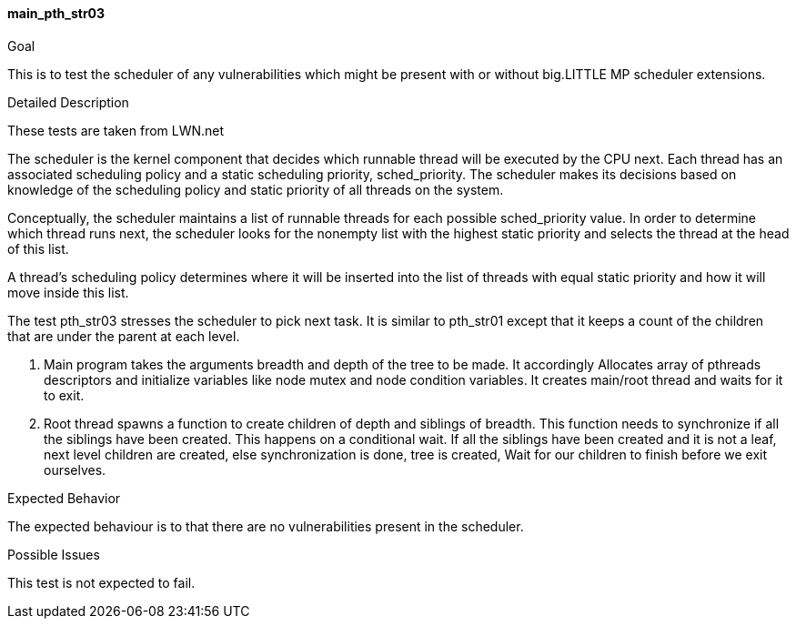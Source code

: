 [[test_main_pth_str03]]
==== main_pth_str03

.Goal
This is to test the scheduler of any vulnerabilities which might be present
with or without big.LITTLE MP scheduler extensions.

.Detailed Description
These tests are taken from LWN.net

The scheduler is the kernel component that decides which runnable     thread
will be executed by the CPU next.  Each thread has an     associated scheduling
policy and a static scheduling priority,   sched_priority.  The scheduler makes
its decisions based on knowledge of the scheduling policy and static priority
of all threads on the system.

Conceptually, the scheduler maintains a list of runnable threads for  each
possible sched_priority value.  In order to determine which     thread runs
next, the scheduler looks for the nonempty list with the highest static
priority and selects the thread at the head of this   list.

A thread's scheduling policy determines where it will be inserted   into the
list of threads with equal static priority and how it will  move inside this
list.

The test pth_str03 stresses the scheduler to pick next task. It is similar to
pth_str01 except that it keeps a count of the children that are under the
parent at each level.

1. Main program takes the arguments breadth and depth of the tree to be made.
It accordingly Allocates array of pthreads descriptors and initialize variables
like node mutex and node condition variables. It creates main/root thread and
waits for it to exit.

2. Root thread spawns a function to create children of depth and siblings of
breadth. This function needs to synchronize if all the siblings have been
created. This happens on a conditional wait. If all the siblings have been
created and it is not a leaf, next level children are created, else
synchronization is done, tree is created,  Wait for our children to finish
before we exit ourselves.

.Expected Behavior
The expected behaviour is to that there are no vulnerabilities present in the
scheduler.

.Possible Issues
This test is not expected to fail.
